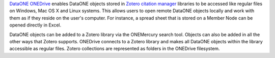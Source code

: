 `DataONE ONEDrive`_ enables DataONE objects stored in `Zotero citation manager`_
libraries to be accessed like regular files on Windows, Mac OS X and Linux
systems. This allows users to open remote DataONE objects locally and work with
them as if they reside on the user's computer. For instance, a spread sheet that
is stored on a Member Node can be opened directly in Excel.

DataONE objects can be added to a Zotero library via the ONEMercury search tool.
Objects can also be added in all the other ways that Zotero supports. ONEDrive
connects to a Zotero library and makes all DataONE objects within the library
accessible as regular files. Zotero collections are represented as folders in
the ONEDrive filesystem.

.. _`DataONE ONEDrive`: http://pythonhosted.org/dataone.onedrive/

.. _`Zotero citation manager`: https://www.zotero.org/
